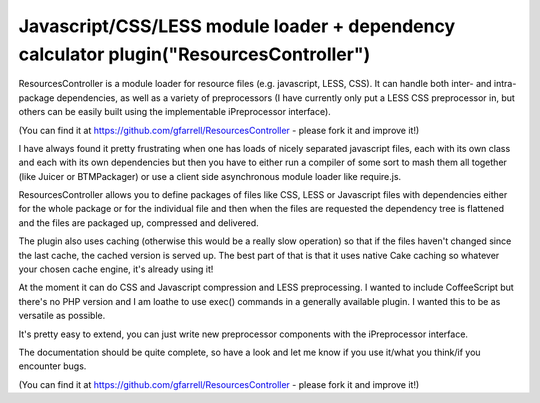 Javascript/CSS/LESS module loader + dependency calculator plugin("ResourcesController")
=======================================================================================

ResourcesController is a module loader for resource files (e.g.
javascript, LESS, CSS). It can handle both inter- and intra- package
dependencies, as well as a variety of preprocessors (I have currently
only put a LESS CSS preprocessor in, but others can be easily built
using the implementable iPreprocessor interface).

(You can find it at `https://github.com/gfarrell/ResourcesController`_
- please fork it and improve it!)

I have always found it pretty frustrating when one has loads of nicely
separated javascript files, each with its own class and each with its
own dependencies but then you have to either run a compiler of some
sort to mash them all together (like Juicer or BTMPackager) or use a
client side asynchronous module loader like require.js.

ResourcesController allows you to define packages of files like CSS,
LESS or Javascript files with dependencies either for the whole
package or for the individual file and then when the files are
requested the dependency tree is flattened and the files are packaged
up, compressed and delivered.

The plugin also uses caching (otherwise this would be a really slow
operation) so that if the files haven't changed since the last cache,
the cached version is served up. The best part of that is that it uses
native Cake caching so whatever your chosen cache engine, it's already
using it!

At the moment it can do CSS and Javascript compression and LESS
preprocessing. I wanted to include CoffeeScript but there's no PHP
version and I am loathe to use exec() commands in a generally
available plugin. I wanted this to be as versatile as possible.

It's pretty easy to extend, you can just write new preprocessor
components with the iPreprocessor interface.

The documentation should be quite complete, so have a look and let me
know if you use it/what you think/if you encounter bugs.

(You can find it at `https://github.com/gfarrell/ResourcesController`_
- please fork it and improve it!)


.. _https://github.com/gfarrell/ResourcesController: https://github.com/gfarrell/ResourcesController

.. author:: gfarrell
.. categories:: articles, plugins
.. tags:: javascript,CSS,Modules,module loader,less,Plugins


